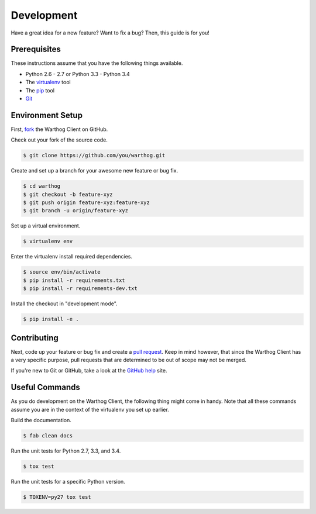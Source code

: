 Development
===========

Have a great idea for a new feature? Want to fix a bug? Then, this guide is for you!

Prerequisites
-------------

These instructions assume that you have the following things available.

* Python 2.6 - 2.7 or Python 3.3 - Python 3.4
* The virtualenv_ tool
* The pip_ tool
* Git_

.. _pip: https://pip.pypa.io/en/latest/
.. _virtualenv: https://virtualenv.pypa.io/en/latest/
.. _Git: http://git-scm.com/

Environment Setup
-----------------


First, fork_ the Warthog Client
on GitHub.

Check out your fork of the source code.

.. code-block:: bash

    $ git clone https://github.com/you/warthog.git

Create and set up a branch for your awesome new feature or bug fix.

.. code-block:: bash

    $ cd warthog
    $ git checkout -b feature-xyz
    $ git push origin feature-xyz:feature-xyz
    $ git branch -u origin/feature-xyz

Set up a virtual environment.

.. code-block:: bash

    $ virtualenv env

Enter the virtualenv install required dependencies.

.. code-block:: bash

    $ source env/bin/activate
    $ pip install -r requirements.txt
    $ pip install -r requirements-dev.txt

Install the checkout in "development mode".

.. code-block:: bash

    $ pip install -e .

Contributing
------------

Next, code up your feature or bug fix and create a `pull request`_. Keep in mind however,
that since the Warthog Client has a very specific purpose, pull requests that are determined
to be out of scope may not be merged.

If you're new to Git or GitHub, take a look at the `GitHub help`_ site.

Useful Commands
---------------

As you do development on the Warthog Client, the following thing might come in handy. Note
that all these commands assume you are in the context of the virtualenv you set up earlier.

Build the documentation.

.. code-block:: bash

    $ fab clean docs

Run the unit tests for Python 2.7, 3.3, and 3.4.

.. code-block:: bash

    $ tox test

Run the unit tests for a specific Python version.

.. code-block:: bash

    $ TOXENV=py27 tox test


.. _fork: https://help.github.com/articles/fork-a-repo
.. _pull request: https://help.github.com/articles/be-social/#pull-requests
.. _GitHub help: https://help.github.com/

